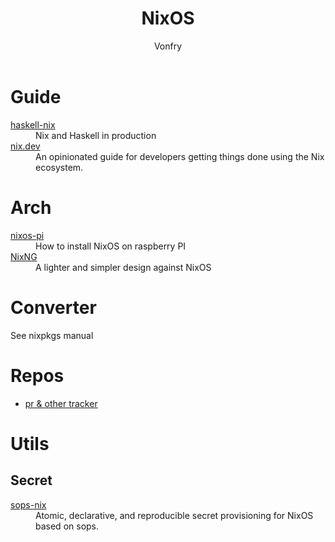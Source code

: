 :PROPERTIES:
:ID:       746a0cc6-f0c7-4ff0-a1c8-d3d7779ca44a
:END:
#+TITLE: NixOS
#+AUTHOR: Vonfry

* Guide
  :PROPERTIES:
  :ID:       55191c8e-6df4-4679-95fd-839ad2a3754c
  :END:
  - [[https://github.com/Gabriel439/haskell-nix][haskell-nix]] :: Nix and Haskell in production
  - [[https://nix.dev/][nix.dev]] :: An opinionated guide for developers getting things done using the Nix ecosystem.
* Arch
  - [[https://github.com/lucernae/nixos-pi][nixos-pi]] :: How to install NixOS on raspberry PI
  - [[https://gitea.redalder.org/Magic_RB/NixNG][NixNG]] :: A lighter and simpler design against NixOS
* Converter
  :PROPERTIES:
  :ID:       1e5f8180-c3a2-469a-b984-4ac0f409eaa2
  :END:
See nixpkgs manual

* Repos
  - [[https://nixpk.gs/][pr & other tracker]]

* Utils
  :PROPERTIES:
  :ID:       51d304a0-13a0-4611-a252-164d78c3ea33
  :END:
** Secret
   :PROPERTIES:
   :ID:       f8dad4b8-82d0-4a8f-b924-6fd924853d4e
   :END:
   - [[https://github.com/Mic92/sops-nix][sops-nix]] :: Atomic, declarative, and reproducible secret provisioning for NixOS based on sops.
